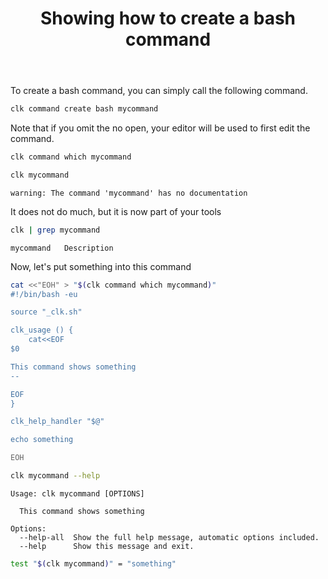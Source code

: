 :PROPERTIES:
:ID:       85c8e385-7f24-48ac-9a85-30cfc354aebf
:END:
#+TITLE: Showing how to create a bash command
#+LANGUAGE: en
#+EXPORT_FILE_NAME: ../../doc/use_cases/bash_command.md

#+CALL: ../../lp.org:check-result()

#+name: init
#+BEGIN_SRC bash :results none :exports none :session 85c8e385-7f24-48ac-9a85-30cfc354aebf
. ./sandboxing.sh
#+END_SRC

To create a bash command, you can simply call the following command.

#+name: create
#+BEGIN_SRC bash :results none :session 85c8e385-7f24-48ac-9a85-30cfc354aebf
clk command create bash mycommand
#+END_SRC

Note that if you omit the no open, your editor will be used to first edit the
command.

#+BEGIN_SRC bash :results verbatim  :session 85c8e385-7f24-48ac-9a85-30cfc354aebf
clk command which mycommand
#+END_SRC

#+RESULTS:
: /home/sam/tmp/tmp.HkSraoDtb4/clk-root/bin/mycommand

#+name: try
#+BEGIN_SRC bash   :session 85c8e385-7f24-48ac-9a85-30cfc354aebf :cache yes
clk mycommand
#+END_SRC

#+RESULTS[97f6a9c28340c97de929400f49e80c55c4004428]: try
: warning: The command 'mycommand' has no documentation

It does not do much, but it is now part of your tools

#+name: see
#+BEGIN_SRC bash :results verbatim :exports both :session 85c8e385-7f24-48ac-9a85-30cfc354aebf :cache yes
clk | grep mycommand
#+END_SRC

#+RESULTS[063678aa50852466b5fe9080008a1abeda057f56]: see
: mycommand   Description

Now, let's put something into this command

#+name: fill
#+BEGIN_SRC bash :results none :exports both :session 85c8e385-7f24-48ac-9a85-30cfc354aebf
cat <<"EOH" > "$(clk command which mycommand)"
#!/bin/bash -eu

source "_clk.sh"

clk_usage () {
    cat<<EOF
$0

This command shows something
--

EOF
}

clk_help_handler "$@"

echo something

EOH
#+END_SRC

#+NAME: help
#+BEGIN_SRC bash :results verbatim :exports both :session 85c8e385-7f24-48ac-9a85-30cfc354aebf :cache yes
clk mycommand --help
#+END_SRC

#+RESULTS[f8828cd48f152b2e7faa15ce1b0657999edfa6b3]: help
: Usage: clk mycommand [OPTIONS]
:
:   This command shows something
:
: Options:
:   --help-all  Show the full help message, automatic options included.
:   --help      Show this message and exit.

#+name: check
#+BEGIN_SRC bash :results verbatim :exports both :session 85c8e385-7f24-48ac-9a85-30cfc354aebf
test "$(clk mycommand)" = "something"
#+END_SRC

#+RESULTS: check

#+BEGIN_SRC bash :exports none :tangle bash_command.sh :noweb yes
#!/bin/bash -eu

<<init>>

<<create>>

check-result(try)

check-result(see)

<<fill>>

check-result(help)

<<check>>
#+END_SRC

#+BEGIN_SRC bash :results none :exports none
chmod +x bash_command.sh
#+END_SRC
